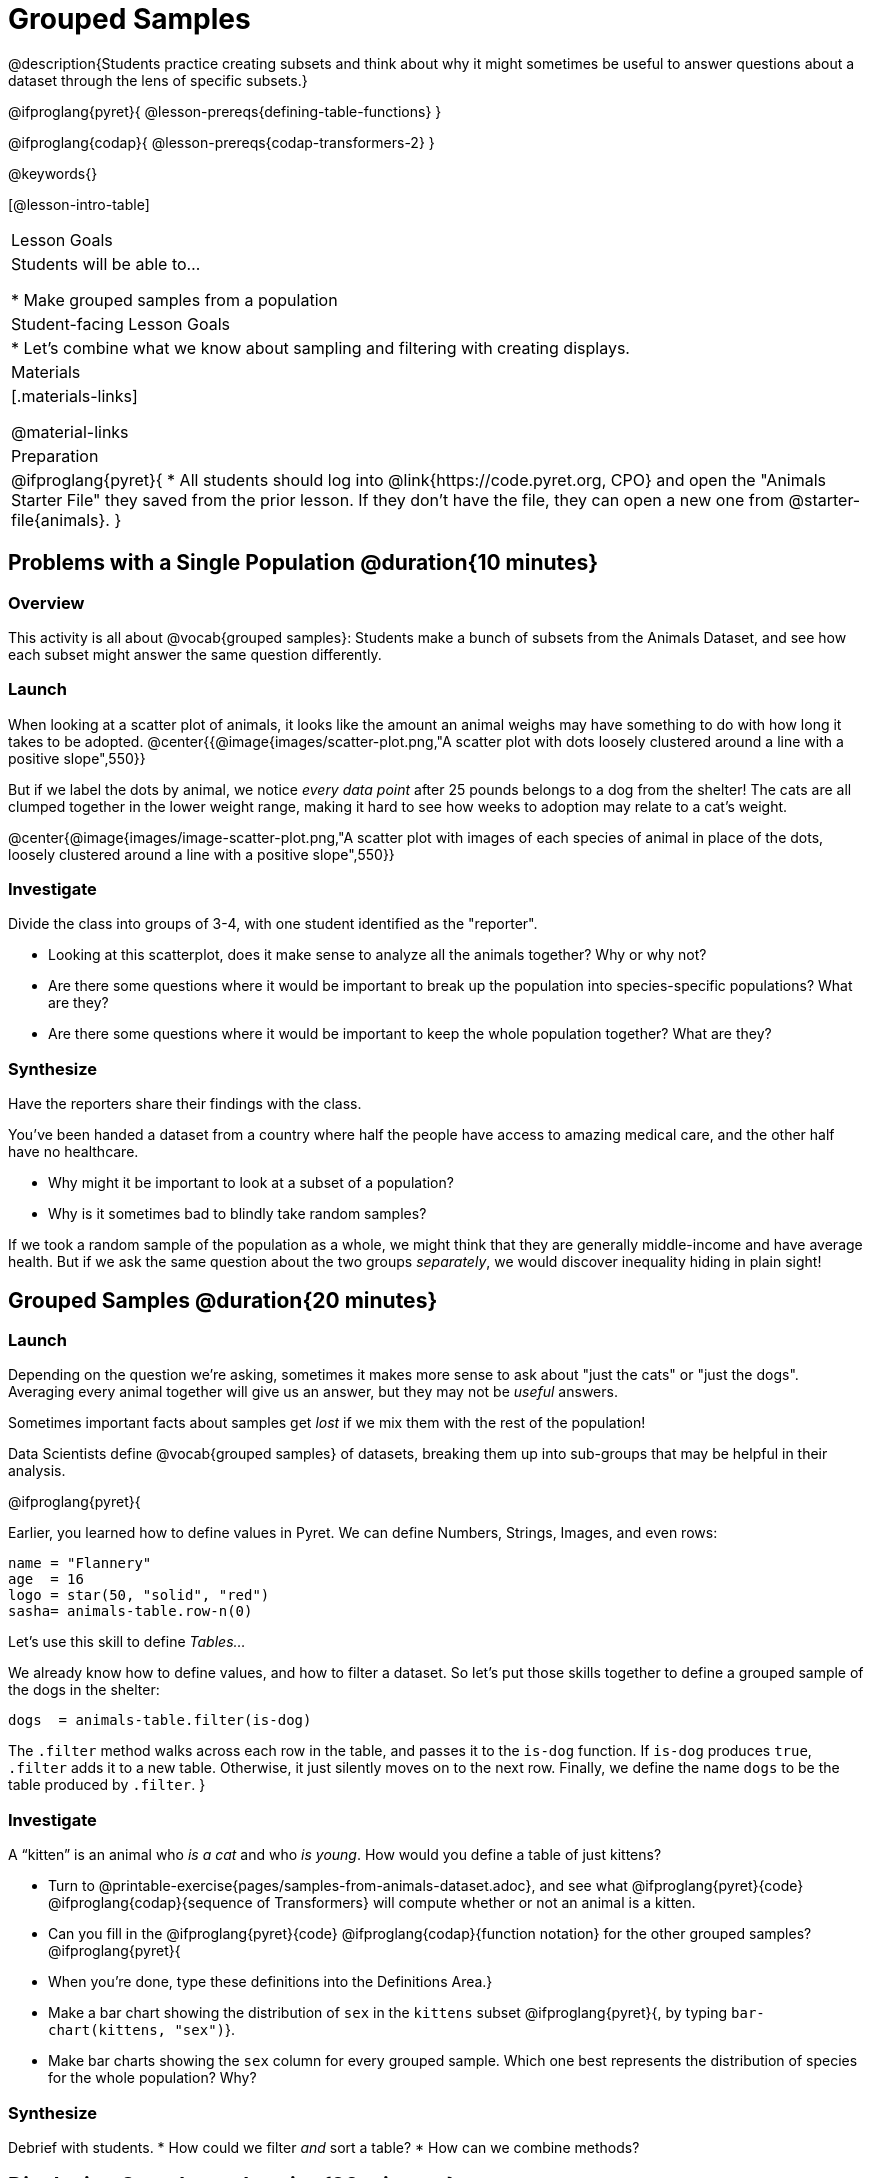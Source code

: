 = Grouped Samples

@description{Students practice creating subsets and think about why it might sometimes be useful to answer questions about a dataset through the lens of specific subsets.}

@ifproglang{pyret}{
@lesson-prereqs{defining-table-functions}
}

@ifproglang{codap}{
@lesson-prereqs{codap-transformers-2}
}

@keywords{}

[@lesson-intro-table]
|===
| Lesson Goals
| Students will be able to...

* Make grouped samples from a population

| Student-facing Lesson Goals
|

* Let's combine what we know about sampling and filtering with creating displays.

| Materials
|[.materials-links]

@material-links

| Preparation
|
@ifproglang{pyret}{
* All students should log into @link{https://code.pyret.org, CPO} and open the "Animals Starter File" they saved from the prior lesson. If they don't have the file, they can open a new one from @starter-file{animals}.
}


|===


== Problems with a Single Population @duration{10 minutes}

=== Overview
This activity is all about @vocab{grouped samples}: Students make a bunch of subsets from the Animals Dataset, and see how each subset might answer the same question differently.

=== Launch
When looking at a scatter plot of animals, it looks like the amount an animal weighs may have something to do with how long it takes to be adopted.
@center{{@image{images/scatter-plot.png,"A scatter plot with dots loosely clustered around a line with a positive slope",550}}

But if we label the dots by animal, we notice _every data point_ after 25 pounds belongs to a dog from the shelter! The cats are all clumped together in the lower weight range, making it hard to see how weeks to adoption may relate to a cat's weight.

@center{@image{images/image-scatter-plot.png,"A scatter plot with images of each species of animal in place of the dots, loosely clustered around a line with a positive slope",550}}

=== Investigate
Divide the class into groups of 3-4, with one student identified as the "reporter".

[.lesson-instruction]
- Looking at this scatterplot, does it make sense to analyze all the animals together? Why or why not?
- Are there some questions where it would be important to break up the population into species-specific populations? What are they?
- Are there some questions where it would be important to keep the whole population together? What are they?

=== Synthesize
Have the reporters share their findings with the class.

You've been handed a dataset from a country where half the people have access to amazing medical care, and the other half have no healthcare.

[.lesson-instruction]
* Why might it be important to look at a subset of a population?
* Why is it sometimes bad to blindly take random samples?

If we took a random sample of the population as a whole, we might think that they are generally middle-income and have average health. But if we ask the same question about the two groups _separately_, we would discover inequality hiding in plain sight!


== Grouped Samples @duration{20 minutes}

=== Launch
Depending on the question we're asking, sometimes it makes more sense to ask about "just the cats" or "just the dogs". Averaging every animal together will give us an answer, but they may not be _useful_ answers.

[.lesson-point]
Sometimes important facts about samples get _lost_ if we mix them with the rest of the population!

Data Scientists define @vocab{grouped samples} of datasets, breaking them up into sub-groups that may be helpful in their analysis.

@ifproglang{pyret}{

Earlier, you learned how to define values in Pyret. We can define Numbers, Strings, Images, and even rows:

  name = "Flannery"
  age  = 16
  logo = star(50, "solid", "red")
  sasha= animals-table.row-n(0)

Let's use this skill to define __Tables...__

We already know how to define values, and how to filter a dataset. So let’s put those skills together to define a grouped sample of the dogs in the shelter:
----
dogs  = animals-table.filter(is-dog)
----

The `.filter` method walks across each row in the table, and passes it to the `is-dog` function. If `is-dog` produces `true`, `.filter` adds it to a new table. Otherwise, it just silently moves on to the next row. Finally, we define the name `dogs` to be the table produced by `.filter`.
}

=== Investigate

[.lesson-instruction]
--
A “kitten” is an animal who _is a cat_ and who _is young_. How would you define a table of just kittens?

* Turn to @printable-exercise{pages/samples-from-animals-dataset.adoc}, and see what @ifproglang{pyret}{code} @ifproglang{codap}{sequence of Transformers} will compute whether or not an animal is a kitten.

* Can you fill in the @ifproglang{pyret}{code} @ifproglang{codap}{function notation} for the other grouped samples?
@ifproglang{pyret}{
* When you're done, type these definitions into the Definitions Area.}

* Make a bar chart showing the distribution of `sex` in the `kittens` subset @ifproglang{pyret}{, by typing `bar-chart(kittens, "sex")`}.

* Make bar charts showing the `sex` column for every grouped sample. Which one best represents the distribution of species for the whole population? Why?
--

=== Synthesize
Debrief with students.
* How could we filter _and_ sort a table?
* How can we combine methods?

== Displaying Samples @duration{20 minutes}

=== Overview
Students revisit the data display activity, now using the samples they created.

=== Launch
Making grouped and random samples is a powerful skill, which allows us to dig deeper than just making charts or asking questions about a whole dataset. Now that we know how to make subsets, we can make much more sophisticated displays!

Let's start with question: __what's the ratio of fixed to unfixed *cats* at the shelter?__ Let's use the Data Cycle to get an answer, using our knowledge of grouped samples.

@left{@image{images/AskQuestions.png, "Ask Questions icon", 100}} This is an Arithmetic Question. We know it's not a lookup question because there's no ratio written somewhere in the table for us to read. Instead, we'll have to count all the fixed cats and the unfixed cats, then compare the totals.

@vspace{1ex}

@left{@image{images/ConsiderData.png, "Consider Data icon", 100}} We know that we'll need to count *only the cats!*, and can ignore everything else. And once we've picked the rows for cats, the only column we want is the `fixed` column. This is a huge hint that *we'll need to filter the dataset!*

@vspace{1ex}

@left{@image{images/AnalyzeData.png, "Analyze Data icon", 100}} We could use a bar-chart or a pie-chart to do this analysis, but since we care more about the @vocab{ratio} ("2x as many fixed as unfixed") than the count ("20 fixed vs. 10 fixed"), a pie chart is a better choice. We've decided what to make and we know which rows and columns we're plotting, so the next step is to _write the code!_


@vspace{1ex}

@left{@image{images/InterpretData.png, "Interpret Data icon", 100}} What did our displays tell us? In this case, we got a clear answer to our question. But perhaps that's not the end of the story! We might have _new_ questions about whether a higher percentage of dogs are spayed and neutered than cats, or whether it's even possible to "fix" a tarantula. _All of this belongs in our data story!_

=== Investigate
[.lesson-instruction]
- Complete @printable-exercise{pages/data-displays2.adoc}, using what you've learned about samples to make more sophisticated data displays.
- Complete @printable-exercise{pages/analyzing-categorical-data2.adoc}.

=== Synthesize
- What connections do you see between the "Consider Data" and "Analyze Data" steps?
- How do we know when we need to filter? How do we know when we _don't?_

@ifproglang{pyret}{
== Your Analysis @duration{flexible}

=== Overview
Students apply their knowledge of table methods, defining table functions, and the Design Recipe to create grouped samples for their dataset.

=== Launch
Are there grouped samples that you'd like to explore in your own dataset? Here are a few examples, taken from some of the sample datasets:

- In the RI Schools dataset, it might be good to create grouped samples for public v. charter schools
- In the Movies dataset, it might be valuable to create grouped samples for modern movies, and analyze them separately from older movies.
- In the US Presidents dataset, it could be useful to make a grouped sample for each political party.

=== Investigate
What grouped samples make sense for your dataset?

[.lesson-instruction]
- Sometimes a pair of fresh eyes is the best way to think about your work. Pair up so that everyone is working with someone from another group.
- Talk with one another about your datasets and analysis thus far, then work together to come up with grouped samples you would like to explore.
- Return to your research groups, and open to @printable-exercise{pages/samples-from-my-dataset.adoc}.
- Name these samples, and write the Pyret code to test an individual row from your dataset on
- Turn to @printable-exercise{pages/design-recipe-helper-funs.adoc}, and use the Design Recipe to write the filter functions that you planned out on @printable-exercise{pages/samples-from-my-dataset.adoc}. When the teacher has checked your work, type them into the Definitions Area and use the `.filter` method to define your new sample tables.

=== Synthesize
Have students share the grouped samples they created for their datasets. After each share-back, ask the class if they have suggestions for other possible grouped samples.

== Additional Exercises
- Extra, @opt-printable-exercise{design-recipe-helper-funs-2.adoc, blank design recipes} are provided in the workbook
}
